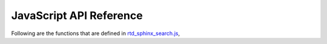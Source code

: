 JavaScript API Reference
========================

Following are the functions that are defined in `rtd_sphinx_search.js`_,

.. js:autofunction:: debounce
.. js:autofunction:: convertObjToUrlParams
.. js:autofunction:: updateUrl
.. js:autofunction:: createDomNode
.. js:autofunction:: _is_string
.. js:autofunction:: _is_array
.. js:autofunction:: get_section_html
.. js:autofunction:: getHighlightListData
.. js:autofunction:: get_domain_html
.. js:autofunction:: generateSingleResult
.. js:autofunction:: generateSuggestionsList
.. js:autofunction:: removeAllActive
.. js:autofunction:: addActive
.. js:autofunction:: getInputField
.. js:autofunction:: removeResults
.. js:autofunction:: getErrorDiv
.. js:autofunction:: fetchAndGenerateResults
.. js:autofunction:: generateAndReturnInitialHtml
.. js:autofunction:: showSearchModal
.. js:autofunction:: removeSearchModal


.. _rtd_sphinx_search.js: https://github.com/readthedocs/readthedocs-sphinx-search/blob/master/sphinx_search/static/js/rtd_sphinx_search.js

